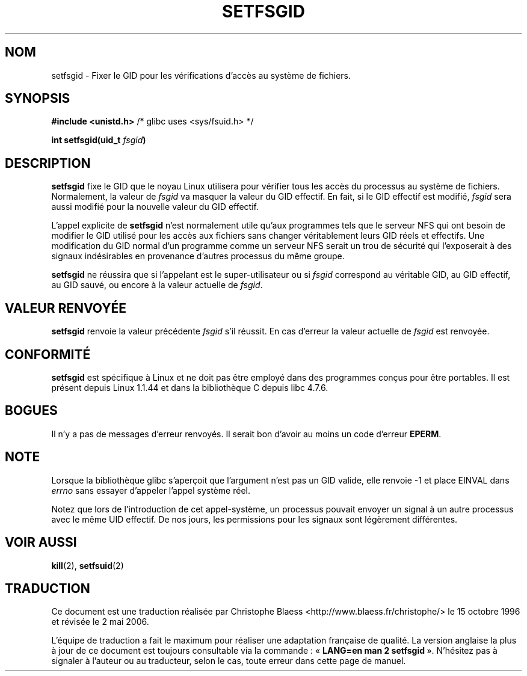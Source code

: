 .\" Copyright (C) 1995, Thomas K. Dyas <tdyas@eden.rutgers.edu>
.\"
.\" Permission is granted to make and distribute verbatim copies of this
.\" manual provided the copyright notice and this permission notice are
.\" preserved on all copies.
.\"
.\" Permission is granted to copy and distribute modified versions of this
.\" manual under the conditions for verbatim copying, provided that the
.\" entire resulting derived work is distributed under the terms of a
.\" permission notice identical to this one
.\"
.\" Since the Linux kernel and libraries are constantly changing, this
.\" manual page may be incorrect or out-of-date.  The author(s) assume no
.\" responsibility for errors or omissions, or for damages resulting from
.\" the use of the information contained herein.  The author(s) may not
.\" have taken the same level of care in the production of this manual,
.\" which is licensed free of charge, as they might when working
.\" professionally.
.\"
.\" Formatted or processed versions of this manual, if unaccompanied by
.\" the source, must acknowledge the copyright and authors of this work.
.\"
.\" Created   1995-08-06 Thomas K. Dyas <tdyas@eden.rutgers.edu>
.\" Modified  2000-07-01 aeb
.\" Modified  2002-07-23 aeb
.\"
.\" Traduction 15/10/1996 par Christophe Blaess (ccb@club-internet.fr)
.\" Màj 08/04/1997
.\" Màj 30/08/2000 LDP 1.31
.\" Màj 18/07/2003 LDP 1.56
.\" Màj 01/05/2006 LDP-1.67.1
.\"
.TH SETFSGID 2 "23 juillet 2002" LDP "Manuel du programmeur Linux"
.SH NOM
setfsgid \- Fixer le GID pour les vérifications d'accès au système de fichiers.
.SH SYNOPSIS
.B #include <unistd.h>
/* glibc uses <sys/fsuid.h> */
.sp
.BI "int setfsgid(uid_t " fsgid )
.SH DESCRIPTION
.B setfsgid
fixe le GID que le noyau Linux utilisera pour vérifier tous
les accès du processus au système de fichiers.
Normalement, la valeur de
.I fsgid
va masquer la valeur du GID effectif. En fait, si
le GID effectif est modifié,
.I fsgid
sera aussi modifié pour la nouvelle valeur du GID effectif.

L'appel explicite de
.B setfsgid
n'est normalement utile qu'aux programmes tels que le serveur
NFS qui ont besoin de modifier le GID utilisé pour les
accès aux fichiers sans changer véritablement leurs
GID réels et effectifs.
Une modification du GID normal d'un programme comme
un serveur NFS serait un trou de sécurité qui l'exposerait
à des signaux indésirables en provenance d'autres processus
du même groupe.

.B setfsgid
ne réussira que si l'appelant est le super-utilisateur ou si
.I fsgid
correspond au véritable GID, au GID effectif,
au GID sauvé, ou encore à la valeur actuelle de
.IR fsgid .
.SH "VALEUR RENVOYÉE"
.B setfsgid
renvoie la valeur précédente
.I fsgid
s'il réussit.
En cas d'erreur la valeur actuelle de
.I fsgid
est renvoyée.
.SH "CONFORMITÉ"
.B setfsgid
est spécifique à Linux et ne doit pas être employé dans des programmes
conçus pour être portables.
Il est présent depuis Linux 1.1.44 et dans la bibliothèque C depuis libc 4.7.6.
.SH BOGUES
Il n'y a pas de messages d'erreur renvoyés. Il serait bon d'avoir au moins
un code d'erreur
.BR EPERM .
.SH NOTE
Lorsque la bibliothèque glibc s'aperçoit que l'argument n'est pas un GID valide, elle renvoie \-1 et
place EINVAL dans \fIerrno\fP sans essayer d'appeler l'appel système réel.
.LP
Notez que lors de l'introduction de cet appel-système, un processus pouvait
envoyer un signal à un autre processus avec le même UID effectif. De nos
jours, les permissions pour les signaux sont légèrement différentes.
.SH "VOIR AUSSI"
.BR kill (2),
.BR setfsuid (2)
.SH TRADUCTION
.PP
Ce document est une traduction réalisée par Christophe Blaess
<http://www.blaess.fr/christophe/> le 15\ octobre\ 1996
et révisée le 2\ mai\ 2006.
.PP
L'équipe de traduction a fait le maximum pour réaliser une adaptation
française de qualité. La version anglaise la plus à jour de ce document est
toujours consultable via la commande\ : «\ \fBLANG=en\ man\ 2\ setfsgid\fR\ ».
N'hésitez pas à signaler à l'auteur ou au traducteur, selon le cas, toute
erreur dans cette page de manuel.
